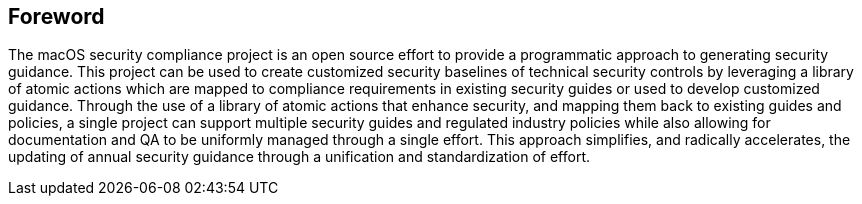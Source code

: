 == Foreword

The macOS security compliance project is an open source effort to provide a programmatic approach to generating security guidance. This project can be used to create customized security baselines of technical security controls by leveraging a library of atomic actions which are mapped to compliance requirements in existing security guides or used to develop customized guidance. Through the use of a library of atomic actions that enhance security, and mapping them back to existing guides and policies, a single project can support multiple security guides and regulated industry policies while also allowing for documentation and QA to be uniformly managed through a single effort. This approach simplifies, and radically accelerates, the updating of annual security guidance through a unification and standardization of effort.

